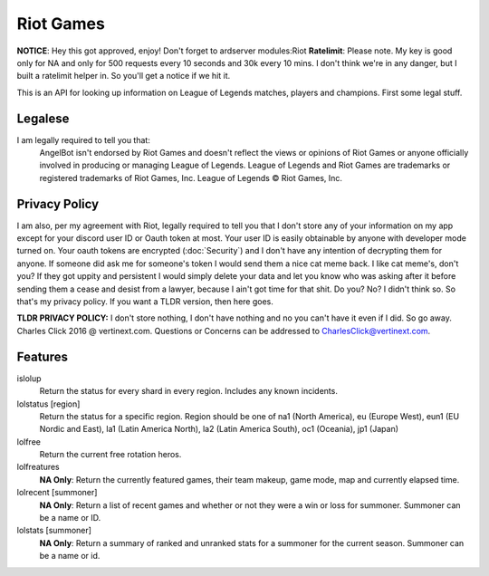 Riot Games
==========
**NOTICE**: Hey this got approved, enjoy! Don't forget to ardserver modules:Riot
**Ratelimit**: Please note. My key is good only for NA and only for 500 requests every 10 seconds and 30k every 10 mins. I don't think we're in any danger, but I built a ratelimit helper in. So you'll get a notice if we hit it.


This is an API for looking up information on League of Legends matches, players and champions. First some legal stuff.

Legalese
--------
I am legally required to tell you that:
    AngelBot isn't endorsed by Riot Games and doesn't reflect the views or opinions of Riot Games or anyone officially involved in producing or managing League of Legends. League of Legends and Riot Games are trademarks or registered trademarks of Riot Games, Inc. League of Legends © Riot Games, Inc.

Privacy Policy
--------------
I am also, per my agreement with Riot, legally required to tell you that I don't store any of your information on my app except for your discord user ID or Oauth token at most. Your user ID is easily obtainable by anyone with developer mode turned on. Your oauth tokens are encrypted (:doc:`Security`) and I don't have any intention of decrypting them for anyone. If someone did ask me for someone's token I would send them a nice cat meme back. I like cat meme's, don't you? If they got uppity and persistent I would simply delete your data and let you know who was asking after it before sending them a cease and desist from a lawyer, because I ain't got time for that shit. Do you? No? I didn't think so. So that's my privacy policy. If you want a TLDR version, then here goes.

**TLDR PRIVACY POLICY:** I don't store nothing, I don't have nothing and no you can't have it even if I did. So go away. Charles Click 2016 @ vertinext.com. Questions or Concerns can be addressed to CharlesClick@vertinext.com.

Features
--------
islolup
    Return the status for every shard in every region. Includes any known incidents.

lolstatus [region]
    Return the status for a specific region. Region should be one of na1 (North America), eu (Europe West), eun1 (EU Nordic and East), la1 (Latin America North), la2 (Latin America South), oc1 (Oceania), jp1 (Japan)

lolfree
    Return the current free rotation heros.

lolfreatures
    **NA Only**: Return the currently featured games, their team makeup, game mode, map and currently elapsed time.

lolrecent [summoner]
    **NA Only**: Return a list of recent games and whether or not they were a win or loss for summoner. Summoner can be a name or ID.

lolstats [summoner]
    **NA Only**: Return a summary of ranked and unranked stats for a summoner for the current season. Summoner can be a name or id.